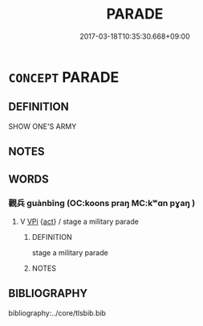 # -*- mode: mandoku-tls-view -*-
#+TITLE: PARADE
#+DATE: 2017-03-18T10:35:30.668+09:00        
#+STARTUP: content
* =CONCEPT= PARADE
:PROPERTIES:
:CUSTOM_ID: uuid-4ad492da-0508-4cfa-b3d2-28ca770feff7
:END:
** DEFINITION

SHOW ONE'S ARMY

** NOTES

** WORDS
   :PROPERTIES:
   :VISIBILITY: children
   :END:
*** 觀兵 guànbīng (OC:koons praŋ MC:kʷɑn pɣaŋ )
:PROPERTIES:
:CUSTOM_ID: uuid-4801f386-4680-4d6c-9e43-a4cbeec8b87a
:Char+: 觀(147,18/25) 兵(12,5/7) 
:GY_IDS+: uuid-488a2bd8-e1cc-45e4-bd41-17264135050a uuid-1d8b3908-8d05-4fee-93e1-9cddfaa8adce
:PY+: guàn bīng    
:OC+: koons praŋ    
:MC+: kʷɑn pɣaŋ    
:END: 
**** V [[tls:syn-func::#uuid-091af450-64e0-4b82-98a2-84d0444b6d19][VPi]] {[[tls:sem-feat::#uuid-f55cff2f-f0e3-4f08-a89c-5d08fcf3fe89][act]]} / stage a military parade
:PROPERTIES:
:CUSTOM_ID: uuid-36626d6c-0966-4137-bcb3-d403d2d73bfc
:END:
****** DEFINITION

stage a military parade

****** NOTES

** BIBLIOGRAPHY
bibliography:../core/tlsbib.bib
